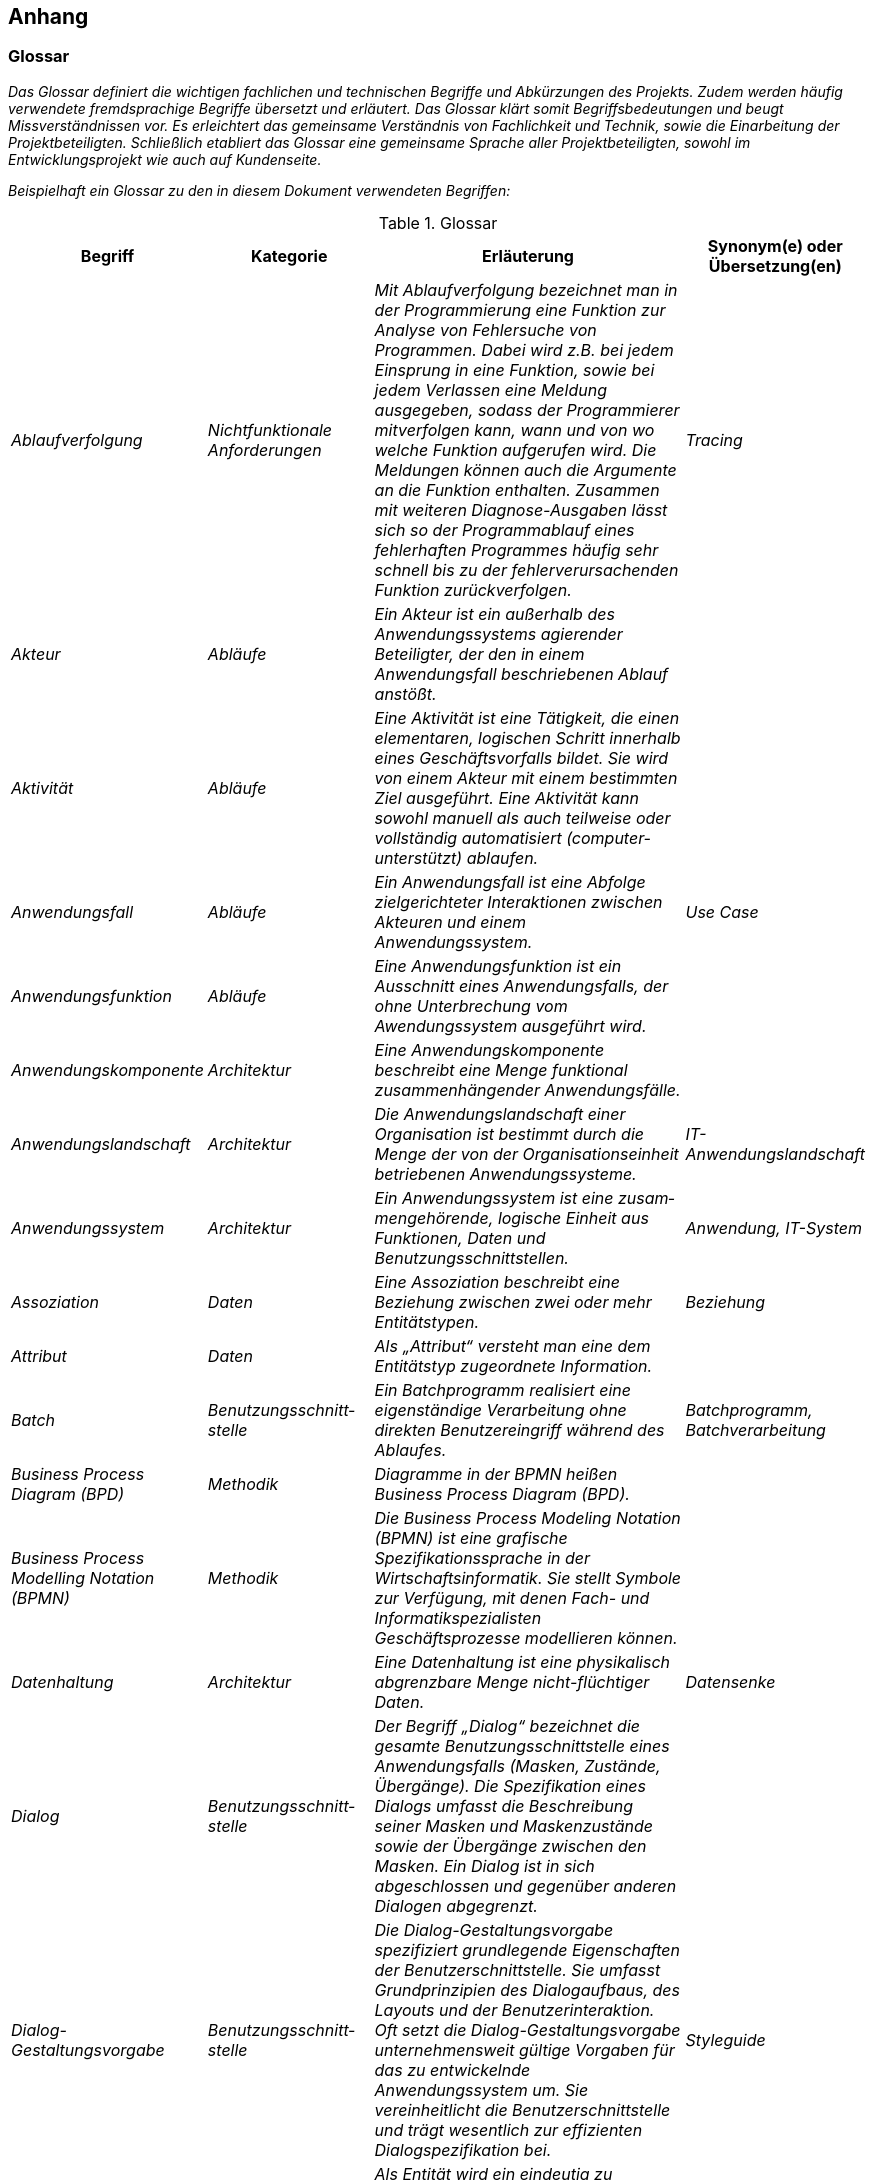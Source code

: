 // tag::inhalt[]

[[anhang]]
== Anhang

[[glossar]]
=== Glossar

_Das Glossar definiert die wichtigen fachlichen und technischen Begriffe und Abkürzungen des Projekts.
Zudem werden häufig verwendete fremdsprachige Begriffe übersetzt und erläutert.
Das Glossar klärt somit Begriffsbedeutungen und beugt Missverständnissen vor.
Es erleichtert das gemeinsame Verständnis von Fachlichkeit und Technik, sowie die Einarbeitung der Projektbeteiligten.
Schließlich etabliert das Glossar eine gemeinsame Sprache aller Projektbeteiligten, sowohl im Entwicklungsprojekt wie auch auf Kundenseite._

_Beispielhaft ein Glossar zu den in diesem Dokument verwendeten Begriffen:_


[[table-glossar]]
.Glossar
[cols="1,1,2,1",options="header"]
|====
|*Begriff* |*Kategorie* |*Erläuterung* |*Synonym(e) oder Übersetzung(en)*
|_Ablaufverfolgung_ |_Nichtfunktionale Anforderungen_ |_Mit Ablaufverfolgung bezeichnet man in der Programmierung eine Funktion zur Analyse von Fehlersuche von Programmen.
Dabei wird z.B. bei jedem Einsprung in eine Funktion, sowie bei jedem Verlassen eine Meldung ausgegeben, sodass der Programmierer mitverfolgen kann, wann und von wo welche Funktion aufgerufen wird.
Die Meldungen können auch die Argumente an die Funktion enthalten.
Zusammen mit weiteren Diagnose-Ausgaben lässt sich so der Programmablauf eines fehlerhaften Programmes häufig sehr schnell bis zu der fehlerverursachenden Funktion zurückverfolgen._ |_Tracing_
|_Akteur_ |_Abläufe_ |_Ein Akteur ist ein außerhalb des Anwendungssystems agierender Beteiligter, der den in einem Anwendungsfall beschriebenen Ablauf anstößt._ |
|_Aktivität_ |_Abläufe_ |_Eine Aktivität ist eine Tätigkeit, die einen elementaren, logischen Schritt innerhalb eines Geschäftsvorfalls bildet.
Sie wird von einem Akteur mit einem bestimmten Ziel ausgeführt.
Eine Aktivität kann sowohl manuell als auch teilweise oder vollständig automatisiert (computer-unterstützt) ablaufen._ |
|_Anwendungsfall_ |_Abläufe_ |_Ein Anwendungsfall ist eine Abfolge zielgerichteter Interaktionen zwischen Akteuren und einem Anwendungssystem._ |_Use Case_
|_Anwendungsfunktion_ |_Abläufe_ |_Eine Anwendungsfunktion ist ein Ausschnitt eines Anwendungsfalls, der ohne Unterbrechung vom Awendungssystem ausgeführt wird._ |
|_Anwendungskomponente_ |_Architektur_ |_Eine Anwendungskomponente beschreibt eine Menge funktional zusammenhängender Anwendungsfälle._ |
|_Anwendungslandschaft_ |_Architektur_ |_Die Anwendungslandschaft einer Organisation ist bestimmt durch die Menge der von der Organisationseinheit betriebenen Anwendungssysteme._ |_IT-Anwendungslandschaft_
|_Anwendungssystem_ |_Architektur_ |_Ein Anwendungssystem ist eine zusam­mengehörende, logische Einheit aus Funktionen, Daten und Benutzungsschnittstellen._ |_Anwendung, IT-System_
|_Assoziation_ |_Daten_ |_Eine Assoziation beschreibt eine Beziehung zwischen zwei oder mehr Entitätstypen._ |_Beziehung_
|_Attribut_ |_Daten_ |_Als „Attribut“ versteht man eine dem Entitätstyp zugeordnete Information._ |
|_Batch_ |_Benutzungsschnitt­stelle_ |_Ein Batchprogramm realisiert eine eigenständige Verarbeitung ohne direkten Benutzereingriff während des Ablaufes._ |_Batchprogramm, Batchverarbeitung_
|_Business Process Diagram (BPD)_ |_Methodik_ |_Diagramme in der BPMN heißen Business Process Diagram (BPD)._ |
|_Business Process Modelling Notation (BPMN)_ |_Methodik_ |_Die Business Process Modeling Notation (BPMN) ist eine grafische Spezifikationssprache in der Wirtschaftsinformatik.
Sie stellt Symbole zur Verfügung, mit denen Fach- und Informatikspezialisten Geschäftsprozesse modellieren können._ |
|_Datenhaltung_ |_Architektur_ |_Eine Datenhaltung ist eine physikalisch abgrenzbare Menge nicht-flüchtiger Daten._ |_Datensenke_
|_Dialog_ |_Benutzungsschnitt­stelle_ |_Der Begriff „Dialog“ bezeichnet die gesamte Benutzungsschnittstelle eines Anwendungsfalls (Masken, Zustände, Übergänge).
Die Spezifikation eines Dialogs umfasst die Beschreibung seiner Masken und Maskenzustände sowie der Übergänge zwischen den Masken.
Ein Dialog ist in sich abgeschlossen und gegenüber anderen Dialogen abgegrenzt._ |
|_Dialog-Gestaltungsvorgabe_ |_Benutzungsschnitt­stelle_ |_Die Dialog-Gestaltungsvorgabe spezifiziert grundlegende Eigenschaften der Benutzerschnittstelle.
Sie umfasst Grundprinzipien des Dialogaufbaus, des Layouts und der Benutzerinteraktion.
Oft setzt die Dialog-Gestaltungsvorgabe unternehmensweit gültige Vorgaben für das zu entwickelnde Anwendungssystem um.
Sie vereinheitlicht die Benutzerschnittstelle und trägt wesentlich zur effizienten Dialogspezifikation bei._ |_Styleguide_
|_Entität_ |_Daten_ |_Als Entität wird ein eindeutig zu bestimmendes Objekt bezeichnet, dem Informationen zugeordnet werden.
Die Objekte können materiell oder immateriell sein._ |_Informationsobjekt, Objekt_
|_Entitätstyp_ |_Daten_ |_Jede Entität (das einzelne Objekt) wird einem Entitätstyp zugeordnet.
Entitäten sind konkrete Ausprägungen eines Entitätstyps._ |_Klasse_
|_Fachlicher Datentyp_ |_Daten_ |_Fachliche Datentypen werden verwendet, um Typ und Wertebereichsangaben von Attributen gruppieren zu können._ |
|_Geschäftsprozess_ |_Abläufe_ |_Ein Geschäftsprozess ist eine funktions- und stellenübergreifende Folge von Arbeitsschritten zur Erreichung eines geplanten Arbeitsergebnisses in einer Organisation (Unternehmen, Behörde, etc.).
Er dient direkt oder indirekt zur Erzeugung einer Leistung für einen Kunden oder den Markt.
Ein Geschäftsprozess kann sich aus Aufgaben im Sinn von elementaren Tätigkeiten (Aktivitäten) zusammensetzen._ |
|_Geschäftsvorfall_ |_Abläufe_ |_Ein Geschäftsvorfall ist die Bündelung elementarer Tätigkeiten (Aktivitäten) innerhalb eines Geschäftsprozesses, die durch ein Ereignis ausgelöst werden._ |
|_Kernprozess_ |_Abläufe_ |_Kernprozesse sind die wertschöpfenden Prozesse. Im Dienstleistungsbereich beschäftigen sich die Kernprozesse mit denjenigen Leistungen, die direkt von einem externen Kunden bezahlt werden._ |
|_Logisches Datenmodell_ |_Daten_ |_Das logische Datenmodell einer Anwendung beschreibt die Struktur der permanent gespeicherten Daten aus fachlicher Sicht._ |
|_Logging_ |_Nichtfunktionale Anforderung_ a|
_Unter Logging sind systemnahe und sicherheitsrelevante Meldungen zu verstehen für das Erkennen, Behandeln und Beheben von Fehlern, Analyse und Nachvollziehen von Systemereignissen und des Systemzustands und weitere systemspezifische Auswertungen._

_Es handelt sich nicht um Protokollierung!_

|
|_Maske_ |_Benutzungsschnitt­stelle_ |_Eine „Maske“ entspricht einem Bildschirmbereich zur Bearbeitung eines Arbeitsschritts eines Anwendungsfalls, z.B. ein Fenster.
Eine Maske entspricht bei einer GUI meist genau einem Fenster._ |_Screen_
|_Maskentyp_ |_Benutzungsschnitt­stelle_ |_Maskentypen fassen Masken mit gleichartigem Verhalten zusammen (z.B. Eingabe)._ |
|_Modellkomponente_ |_Daten_ |_Eine Modellkomponente ist eine Gruppierung, die fachlich zusammengehörige Entitätstypen inklusive ihrer Assoziationen zusammenfasst.
Sie ist überschneidungsfrei, d.h. ein Entitätstyp gehört zu genau einer Modellkomponente.
In einer Modellkomponente kann allerdings ein Entitätstyp einer anderen Modellkomponente referenziert werden._ |
|_Nachbarsystem_ |_Architektur_ |_Ein externes System mit dem über eine Schnittstelle kommuniziert wird._ |
|_Nachbarsystemschnitt­stelle_ |_Architektur_ |_Über eine Nachbarsystemschnittstelle werden zwischen zwei Anwendungssystemen Daten ausgetauscht oder externe Dienste benutzt._ |_Schnittstellen_
|_Nichtfunktionale Anforderung_ |_Architektur_ |_Während die funktionalen Anforderungen die geforderten Fähigkeiten des Anwendungssystems beschreiben, stellen die nichtfunktionalen Anforderungen die zu erfüllenden Rahmenbedingungen für die Anwendung dar (z.B. Performanz, Verfügbarkeit)._ |_Non-functional requirement_
|_Organisationseinheit_ |_Abläufe_ |_Einheiten des Unternehmens, die eine Aktivität ausführen bzw. Personen, die in einer bestimmte Rolle am Prozess beteiligt sind._ |
|_Projekt_ |_Vorgehen_ |_Ein Projekt ist ein Vorhaben, bei dem innerhalb einer definierten Zeitspanne ein definiertes Ziel erreicht werden soll, und das sich dadurch auszeichnet, dass es im Wesentlichen ein einmaliges Vorhaben ist._ |_IT-Projekt_
|_Protokollierung_ |_Nichtfunktionale Anforderungen_ a|
_Die Protokollierung erfasst Informationen zu fachlichen Abläufen, um diese zu einem späteren Zeitpunkt nachvollziehbar zu machen._

_Es handelt sich nicht um Logging!_

|
|_Stützprozess_ |_Abläufe_ |_Stützprozesse sind die unterstützenden Prozesse, die notwendig sind, um die Kernprozesse am Laufen zu halten. Externe Nutzer nehmen sie nicht wahr._ |
|_UML-Aktivitäten­diagramm_ |_Methodik_ |_Das Aktivitätsdiagramm ist ein Verhaltensdiagramm. Es zeigt eine bestimmte Sicht auf die dynamischen Aspekte des modellierten Anwendungssystems._ |
|_UML-Klassendiagramm_ |_Methodik_ |_Ein Klassendiagramm ist in der Informatik eine grafische Darstellung von Entitätstypen sowie der Assoziationen zwischen diesen Entitätstypen._ |
|_UML-Komponenten­diagramm_ |_Methodik_ |_Das Komponentendiagramm ist ein Strukturdiagramm.
Es zeigt eine bestimmte Sicht auf die Struktur des modellierten Anwendungssystems._ |
|_Unified Modelling Language (UML)_ |_Methodik_ |_Die Unified Modeling Language (UML) ist eine von der Object Management Group (OMG) entwickelte und standardisierte Sprache für die Modellierung von Software und anderen Anwendungssystemen._ |
|====

[[fachliche-grundlagen]]
=== Fachliche Grundlagen

_Die fachlichen Grundlagen dokumentieren Fakten und Hintergrundinformationen zum Anwendungsbereich.
Es handelt sich dabei um solche Informationen, die für das Verständnis der Spezifikation und für die Entwicklung des Anwendungssystems hilfreich sind, sich aber nicht in den Anforderungen direkt widerspiegeln._

_Fachliche Grundlagen werden in diesem Abschnitt beschrieben und können aus allen anderen Abschnitten der Systemspezifikation referenziert werden._

[[rollen-berechtigungen]]
=== Rollen und Berechtigungen

_Das Kapitel Rollen und Berechtigungen dokumentiert, welche Rollen es in einem System gibt. Es liefert eine kurze Beschreibung, welche Bedeutung jede Rolle hat.
Darüber hinaus muss aufgeführt werden, welche Rechte die jeweiligen Rollen in dem System haben (d.h. z. B. welchen Anwendungsfall ein Anwender mit einer bestimmten Rolle nutzen darf oder welche Maskenelemente diesem zur Verfügung stehen).
Rollen können dabei Anwender oder Systeme repräsentieren. Außerdem dokumentiert das Kapitel, welche Rollen die jeweiligen Akteure eines Systems einnehmen können._

_Für das Bestimmen und Benennen der Rollen der gibt es folgende Richtlinien._

_[.underline]#Rollenschnitt#_

_Die Rollen des Benutzerverzeichnisses sind in fachliche und technische Rollen aufgeteilt.
Fachliche Rollen können im Gegensatz zu technischen Rollen über die Oberfläche des Benutzerverzeichnisses administriert werden.
Technische Rollen können dafür als Unterrollen von anderen technischen oder fachlichen Rollen dienen._

[[cd-verwaltung]]
.Rollenschnitt am Beispiel einer CDROM Verwaltung
image::vorlage-systemspezifikation/rollenschnitt-am-beispielr-cd-verwaltung.png[]


* _Fachliche Rollen werden für Schnittstellen von PLIS-Anwendungen vergeben, welche Zugänge zur PLIS-Anwendungslandschaft geben (GUI-Oberflächen, Service-Gateway Zugänge, interne Systeme wie Systemtasks oder Batches).
Die einzelnen angebotenen Services werden über Rechte abgesichert._
* _Technische Rollen sichern die Kommunikationswege innerhalb der PLIS-Anwendungslandschaft ab. Sie werden für die Schnittstellen von PLIS-Anwendungen verwendet, welche nur von anderen PLIS-Anwendungen aufgerufen werden.
Die einzelnen Schnittstellen werden durch Rechte abgesichert._
* _Die Querschnittsrolle „QK_Nutzer“ ist eine einheitliche Rolle zur Absicherung von unkritischen Querschnittssysteme, deren Services von fast jeden Aufruf benötig werden.
Sie ist als Unterrolle von Zugang_Portal und Zugang_SGW definiert._

_[.underline]#Namenskonventionen für die Benennung#_

_Die Benennung von Rollen muss fachlich getrieben sein. Rollen werden für eine fachliche Operation bzw. den Akteur angelegt.
Grundsätzlich werden die Rollen in CamelCase-Schreibweise geschrieben, sofern der Name der Rolle nicht zu lang wird. In diesem Fall sollte auf eine Abkürzung des Rollennamens zurückgegriffen werden und ein sprechendes Label für die Administration der Rollen vergeben werden._

_Das Schema zur Benennung einer fachlichen Rolle für GUI oder Service-Gateway ist:_

* *_<Fachlicher Systemname>_<Funktion>_*

_Für <Fachlicher Systemname> wird der abgekürzte Namen des Systems bzw. der Anwendungsdomäne aus der Spezifikation ohne Zusätze wie GA, Register eingesetzt, z. B. „CD_Auskunft“._

_Das Schema zur Benennung einer fachlichen Rolle für ein internes System (Batch/Task) ist:_

*_<Fachlicher Systemname>_SYSTEM_<Suffix>_*

_Auch hier wird <Fachlicher Systemname> mit dem abgekürzten Namen des Systems aus der Spezifikation ohne Zusätze ersetzt, z. B. „CD_SYSTEM“ oder komplexer „CD_SYSTEM_ABLAGE“._

_Das Schema zur Benennung einer technischen Rolle für interne Services ist:_

*_<Technischer Systemname>_<Servicename>_*

_<Technischer Systemname> wird mit dem abgekürzten Namen des Systems aus der Spezifikation ersetzt, inklusive der Bezeichnung um welche Art von System es sich handelt (Register, GA, usw.), z. B. „CD-GA_AntragEmpfangen“ oder „CD-REG_Nutzung“._

_*Prinzipiell sollten so wenig Rollen wie möglich und so viele wie nötig vergeben werden*.
Die Liste der zugeordneten Rechte je Rolle kann je nach Umfang auch als externes Dokument verknüpft werden, z. B.: [Externe_Dokumente]/Querschnitt/Berechtigungen.xls._

_Eine beispielhafte Liste mit Rollen, deren Beschreibung und zugeordneten Rechten sieht wie folgt aus:_

[[table-glossar-rolle]]
[cols="1,2,1",options="header"]
|====
|*_Rolle_* |*_Beschreibung_* |*_Rechte_*
|_Rolle_Nutzung_ |_Für den Zugriff auf das System ohne Administrationsfunktionalität._ |_Recht_1, Recht_2_
|_Rolle_Reporting_ |_Für die Verwaltung von Reports._ |_Recht_3_
|_Rolle_System_ |_Interne Rolle für den Systembenutzer._ |_Recht_4_
|_Rolle_Batch_ |_Interne Rolle für den Batchbenutzer._ |_Recht_5_
|====

_Eine beispielhafte Liste von Akteuren eines Systems und deren Rolle(n) sieht wie folgt aus:_

[[table-glossar-akteure]]
[cols="1,1",options="header"]
|====
|*_Akteur_* |*_Rolle_*
|_AKR_Nutzer_ |_Rolle_Nutzung_
|_AKR_Reporter_ |_Rolle_Reporting_
|_AKR_Interner_Nutzer_ |_Rolle_System, Rolle_Batch_
|====

[[weiterfuehrende-dokumente]]
=== Weiterführende Dokumente

_Liste mit Referenzen auf weiterführende Dokumentation._

[[table-weiterfuehrende-dokumente]]
[cols="1,1,1",options="header"]
|====
|*Kürzel* |*Beschreibung* |*Ablage*
|[Kürzel] |Eine Beschreibung des Dokuments |Verweis auf den Ablageort des Dokuments, z.B. eine URL.
|====

// end::inhalt[]

